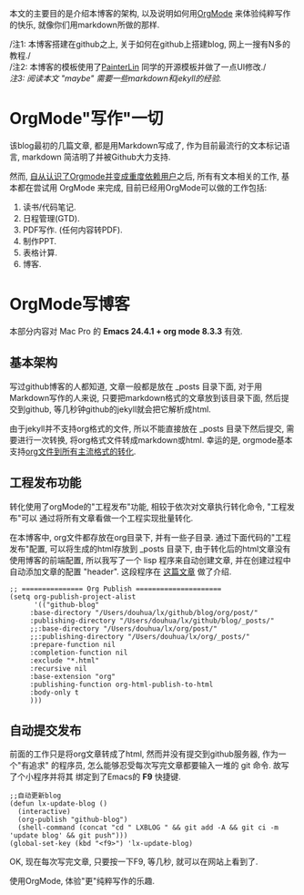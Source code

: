 # Created 2016-08-16 Tue 14:31
#+OPTIONS: num:nil
#+OPTIONS: ^:nil
#+OPTIONS: toc:nil
#+TITLE: 
#+AUTHOR: Zhengchao Xu
本文的主要目的是介绍本博客的架构, 以及说明如何用[[http://xuzhengchao.com/orgmode/org-mode-outline.html][OrgMode]] 来体验纯粹写作的快乐, 
就像你们用markdown所做的那样.

/注1: 本博客搭建在github之上, 关于如何在github上搭建blog, 网上一搜有N多的教程./\\
/注2: 本博客的模板使用了[[http://painterlin.com/pages/about.html][PainterLin]] 同学的开源模板并做了一点UI修改./\\
/注3: 阅读本文 "maybe" 需要一些markdown和jekyll的经验./

* OrgMode"写作"一切
该blog最初的几篇文章, 都是用Markdown写成了, 作为目前最流行的文本标记语言, markdown
简洁明了并被Github大力支持. 

然而, [[http://xuzhengchao.com/orgmode/%E4%BD%BF%E7%94%A8-org-mode-%E7%AE%A1%E7%90%86%E5%B7%A5%E4%BD%9C%E7%94%9F%E6%B4%BB.html][自从认识了Orgmode并变成重度依赖用户]]之后, 所有有文本相关的工作, 基本都在尝试用 OrgMode 来完成,
目前已经用OrgMode可以做的工作包括:
1. 读书/代码笔记.
2. 日程管理(GTD).
3. PDF写作. (任何内容转PDF).
4. 制作PPT.
5. 表格计算.
6. 博客.

* OrgMode写博客
本部分内容对 Mac Pro 的 *Emacs 24.4.1 + org mode 8.3.3* 有效.
** 基本架构
写过github博客的人都知道, 文章一般都是放在 _posts 目录下面, 
对于用Markdown写作的人来说, 只要把markdown格式的文章放到该目录下面,
然后提交到github, 等几秒钟github的jekyll就会把它解析成html.

由于jekyll并不支持org格式的文件, 所以不能直接放在 _posts 目录下然后提交,
需要进行一次转换, 将org格式文件转成markdown或html. 幸运的是, orgmode基本
支持[[http://xuzhengchao.com/orgmode/org-markup.html][org文件到所有主流格式的转化]].

** 工程发布功能
转化使用了orgMode的"工程发布"功能, 相较于依次对文章执行转化命令, "工程发布"可以
通过将所有文章看做一个工程实现批量转化.

在本博客中, org文件都存放在org目录下, 并有一些子目录. 通过下面代码的"工程发布"配置,
可以将生成的html存放到 _posts 目录下, 由于转化后的html文章没有使用博客的前端配置, 
所以我写了一个 lisp 程序来自动创建文章, 并在创建过程中自动添加文章的配置 "header".
这段程序在 [[http://xuzhengchao.com/lisp/create-post-and-input-header.html][这篇文章]] 做了介绍. 
#+BEGIN_EXAMPLE
;; =============== Org Publish =====================
(setq org-publish-project-alist
      '(("github-blog"
	 :base-directory "/Users/douhua/lx/github/blog/org/post/"
	 :publishing-directory "/Users/douhua/lx/github/blog/_posts/"
	 ;;:base-directory "/Users/douhua/lx/org/post/"
	 ;;:publishing-directory "/Users/douhua/lx/org/_posts/"
	 :prepare-function nil
	 :completion-function nil
	 :exclude "*.html"
	 :recursive nil
	 :base-extension "org"
	 :publishing-function org-html-publish-to-html
	 :body-only t
	 )))
#+END_EXAMPLE

** 自动提交发布
前面的工作只是将org文章转成了html, 然而并没有提交到github服务器, 作为一个"有追求"
的程序员, 怎么能够忍受每次写完文章都要输入一堆的 git 命令. 故写了个小程序并将其
绑定到了Emacs的 *F9* 快捷键.
#+BEGIN_EXAMPLE
;;自动更新blog
(defun lx-update-blog ()
  (interactive)
  (org-publish "github-blog")
  (shell-command (concat "cd " LXBLOG " && git add -A && git ci -m 'update blog' && git push")))
(global-set-key (kbd "<f9>") 'lx-update-blog)
#+END_EXAMPLE

OK, 现在每次写完文章, 只要按一下F9, 等几秒, 就可以在网站上看到了.
#+BEGIN_VERSE
使用OrgMode, 体验"更"纯粹写作的乐趣.
#+END_VERSE
